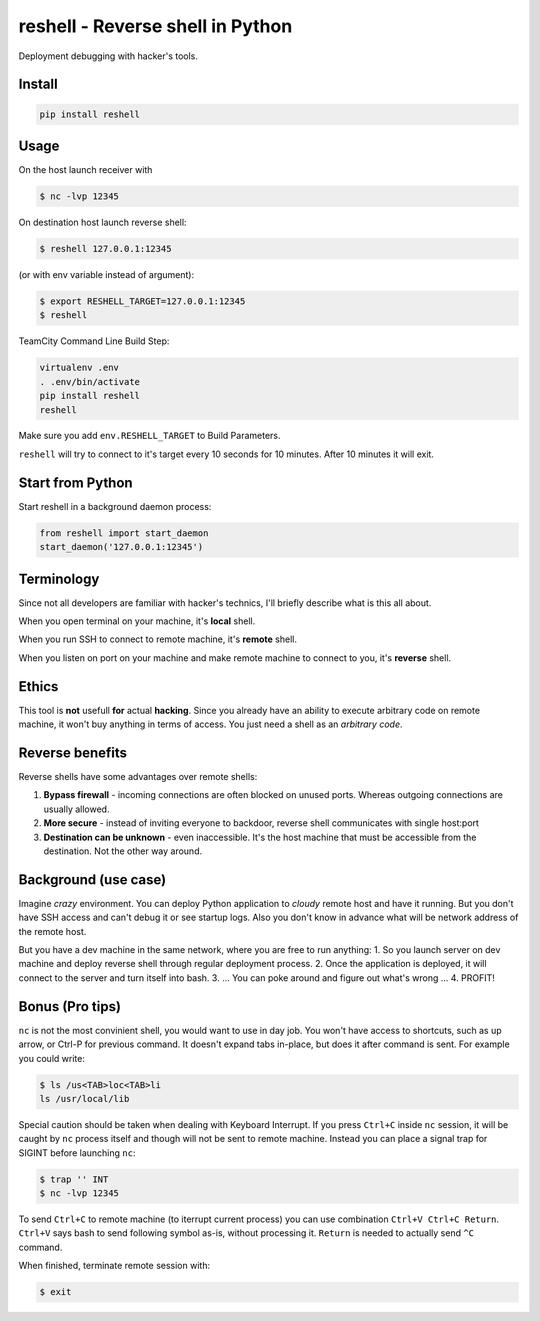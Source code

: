 =================================
reshell - Reverse shell in Python
=================================

Deployment debugging with hacker's tools.

Install
-------

.. code:: bash

    pip install reshell

Usage
-----

On the host launch receiver with

.. code:: bash

    $ nc -lvp 12345

On destination host launch reverse shell:

.. code:: bash

    $ reshell 127.0.0.1:12345

(or with env variable instead of argument):

.. code:: bash

    $ export RESHELL_TARGET=127.0.0.1:12345
    $ reshell

TeamCity Command Line Build Step:

.. code:: bash

    virtualenv .env
    . .env/bin/activate
    pip install reshell
    reshell

Make sure you add ``env.RESHELL_TARGET`` to Build Parameters.

``reshell`` will try to connect to it's target every 10 seconds for 10 minutes.
After 10 minutes it will exit.

Start from Python
-----------------

Start reshell in a background daemon process:

.. code:: python

    from reshell import start_daemon
    start_daemon('127.0.0.1:12345')

Terminology
-----------

Since not all developers are familiar with hacker's technics,
I'll briefly describe what is this all about.

When you open terminal on your machine, it's **local** shell.

When you run SSH to connect to remote machine, it's **remote** shell.

When you listen on port on your machine and make remote machine to connect to you, it's **reverse** shell.

Ethics
------

This tool is **not** usefull **for** actual **hacking**.
Since you already have an ability to execute arbitrary code on remote machine,
it won't buy anything in terms of access.
You just need a shell as an *arbitrary code*.

Reverse benefits
----------------

Reverse shells have some advantages over remote shells:

1. **Bypass firewall** - incoming connections are often blocked on unused ports.
   Whereas outgoing connections are usually allowed.
2. **More secure** - instead of inviting everyone to backdoor, reverse shell communicates with single host:port
3. **Destination can be unknown** - even inaccessible.
   It's the host machine that must be accessible from the destination.
   Not the other way around.

Background (use case)
---------------------

Imagine *crazy* environment.
You can deploy Python application to *cloudy* remote host and have it running.
But you don't have SSH access and can't debug it or see startup logs.
Also you don't know in advance what will be network address of the remote host.

But you have a dev machine in the same network, where you are free to run anything:
1. So you launch server on dev machine and deploy reverse shell through regular deployment process.
2. Once the application is deployed, it will connect to the server and turn itself into bash.
3. ... You can poke around and figure out what's wrong ...
4. PROFIT!

Bonus (Pro tips)
----------------

``nc`` is not the most convinient shell, you would want to use in day job.
You won't have access to shortcuts, such as up arrow, or Ctrl-P for previous command.
It doesn't expand tabs in-place, but does it after command is sent.
For example you could write:

.. code:: console

    $ ls /us<TAB>loc<TAB>li
    ls /usr/local/lib

Special caution should be taken when dealing with Keyboard Interrupt.
If you press ``Ctrl+C`` inside ``nc`` session, it will be caught by ``nc`` process
itself and though will not be sent to remote machine.
Instead you can place a signal trap for SIGINT before launching ``nc``:

.. code:: console

    $ trap '' INT
    $ nc -lvp 12345

To send ``Ctrl+C`` to remote machine (to iterrupt current process)
you can use combination ``Ctrl+V Ctrl+C Return``. ``Ctrl+V`` says bash to send following symbol as-is,
without processing it. ``Return`` is needed to actually send ``^C`` command.

When finished, terminate remote session with:

.. code:: console

    $ exit
